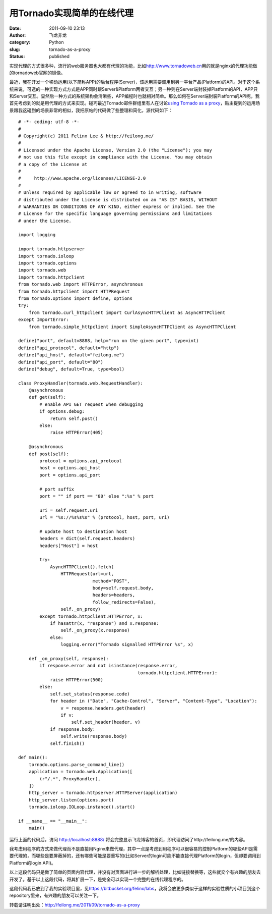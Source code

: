 用Tornado实现简单的在线代理
###########################
:date: 2011-09-10 23:13
:author: 飞龙非龙
:category: Python
:slug: tornado-as-a-proxy
:status: published

实现代理的方式很多种，流行的web服务器也大都有代理的功能，比如\ http://www.tornadoweb.cn\ 用的就是nginx的代理功能做的tornadoweb官网的镜像。

最近，我在开发一个移动运用(以下简称APP)的后台程序(Server)，该运用需要调用到另一平台产品(Platform)的API。对于这个系统来说，可选的一种实现方式方式是APP同时跟Server&Platform两者交互；另一种则在Server端封装掉Platform的API，APP只和Server交互。显然后一种方式的系统架构会清晰些，APP编程时也就相对简单。那么如何在Server端封装Platform的API呢，我首先考虑到的就是用代理的方式来实现。碰巧最近Tornado邮件群组里有人在讨论\ `using
Tornado as a
proxy <http://groups.google.com/group/python-tornado/browse_thread/thread/4c1ffaa0a0667650?pli=1>`__\ ，贴主提到的运用场景跟我这碰到的场景非常的相似，我把原帖的代码做了些整理和简化，源代码如下：

::

    # -*- coding: utf-8 -*-
    #
    # Copyright(c) 2011 Felinx Lee & http://feilong.me/
    #
    # Licensed under the Apache License, Version 2.0 (the "License"); you may
    # not use this file except in compliance with the License. You may obtain
    # a copy of the License at
    #
    #     http://www.apache.org/licenses/LICENSE-2.0
    #
    # Unless required by applicable law or agreed to in writing, software
    # distributed under the License is distributed on an "AS IS" BASIS, WITHOUT
    # WARRANTIES OR CONDITIONS OF ANY KIND, either express or implied. See the
    # License for the specific language governing permissions and limitations
    # under the License.

    import logging

    import tornado.httpserver
    import tornado.ioloop
    import tornado.options
    import tornado.web
    import tornado.httpclient
    from tornado.web import HTTPError, asynchronous
    from tornado.httpclient import HTTPRequest
    from tornado.options import define, options
    try:
        from tornado.curl_httpclient import CurlAsyncHTTPClient as AsyncHTTPClient
    except ImportError:
        from tornado.simple_httpclient import SimpleAsyncHTTPClient as AsyncHTTPClient

    define("port", default=8888, help="run on the given port", type=int)
    define("api_protocol", default="http")
    define("api_host", default="feilong.me")
    define("api_port", default="80")
    define("debug", default=True, type=bool)

    class ProxyHandler(tornado.web.RequestHandler):
        @asynchronous
        def get(self):
            # enable API GET request when debugging
            if options.debug:
                return self.post()
            else:
                raise HTTPError(405)

        @asynchronous
        def post(self):
            protocol = options.api_protocol
            host = options.api_host
            port = options.api_port

            # port suffix
            port = "" if port == "80" else ":%s" % port

            uri = self.request.uri
            url = "%s://%s%s%s" % (protocol, host, port, uri)

            # update host to destination host
            headers = dict(self.request.headers)
            headers["Host"] = host

            try:
                AsyncHTTPClient().fetch(
                    HTTPRequest(url=url,
                                method="POST",
                                body=self.request.body,
                                headers=headers,
                                follow_redirects=False),
                    self._on_proxy)
            except tornado.httpclient.HTTPError, x:
                if hasattr(x, "response") and x.response:
                    self._on_proxy(x.response)
                else:
                    logging.error("Tornado signalled HTTPError %s", x)

        def _on_proxy(self, response):
            if response.error and not isinstance(response.error,
                                                 tornado.httpclient.HTTPError):
                raise HTTPError(500)
            else:
                self.set_status(response.code)
                for header in ("Date", "Cache-Control", "Server", "Content-Type", "Location"):
                    v = response.headers.get(header)
                    if v:
                        self.set_header(header, v)
                if response.body:
                    self.write(response.body)
                self.finish()

    def main():
        tornado.options.parse_command_line()
        application = tornado.web.Application([
            (r"/.*", ProxyHandler),
        ])
        http_server = tornado.httpserver.HTTPServer(application)
        http_server.listen(options.port)
        tornado.ioloop.IOLoop.instance().start()

    if __name__ == "__main__":
        main()

运行上面的代码后，访问 http://localhost:8888/
将会完整显示飞龙博客的首页，即代理访问了http://feilong.me/的内容。

我考虑用程序的方式来做代理而不是直接用Nginx来做代理，其中一点是考虑到用程序可以很容易的控制Platform的哪些API是需要代理的，而哪些是要屏蔽掉的，还有哪些可能是要重写的(比如Server的login可能不能直接代理Platform的login，但却要调用到Platform的login
API)。

以上这段代码只是做了简单的页面内容代理，并没有对页面进行进一步的解析处理，比如链接替换等，这些就交个有兴趣的朋友去开发了。基于以上这段代码，将其扩展一下，是完全可以实现一个完整的在线代理程序的。

这段代码我已放到了我的实验项目里，见\ https://bitbucket.org/felinx/labs\ ，我将会放更多类似于这样的实验性质的小项目到这个repository里来，有兴趣的朋友可以关注一下。

转载请注明出处：\ http://feilong.me/2011/09/tornado-as-a-proxy
